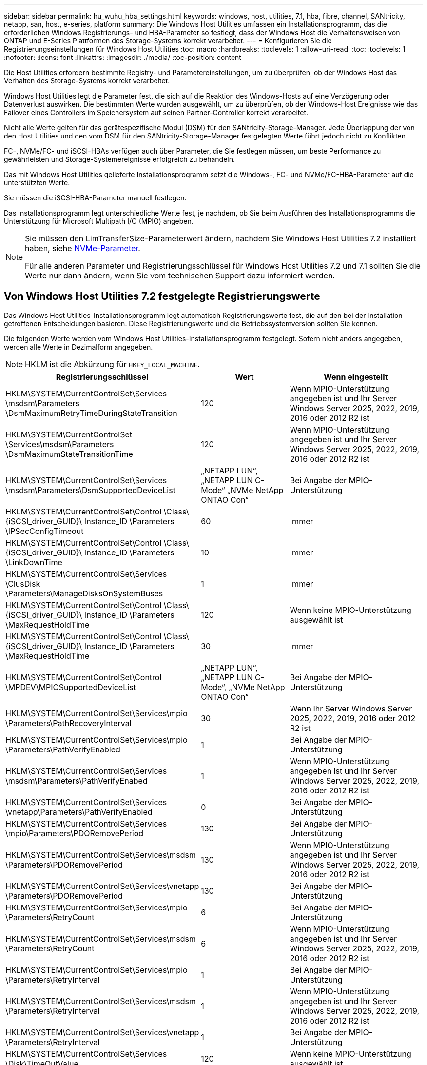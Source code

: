 ---
sidebar: sidebar 
permalink: hu_wuhu_hba_settings.html 
keywords: windows, host, utilities, 7.1, hba, fibre, channel, SANtricity, netapp, san, host, e-series, platform 
summary: Die Windows Host Utilities umfassen ein Installationsprogramm, das die erforderlichen Windows Registrierungs- und HBA-Parameter so festlegt, dass der Windows Host die Verhaltensweisen von ONTAP und E-Series Plattformen des Storage-Systems korrekt verarbeitet. 
---
= Konfigurieren Sie die Registrierungseinstellungen für Windows Host Utilities
:toc: macro
:hardbreaks:
:toclevels: 1
:allow-uri-read: 
:toc: 
:toclevels: 1
:nofooter: 
:icons: font
:linkattrs: 
:imagesdir: ./media/
:toc-position: content


[role="lead"]
Die Host Utilities erfordern bestimmte Registry- und Parametereinstellungen, um zu überprüfen, ob der Windows Host das Verhalten des Storage-Systems korrekt verarbeitet.

Windows Host Utilities legt die Parameter fest, die sich auf die Reaktion des Windows-Hosts auf eine Verzögerung oder Datenverlust auswirken. Die bestimmten Werte wurden ausgewählt, um zu überprüfen, ob der Windows-Host Ereignisse wie das Failover eines Controllers im Speichersystem auf seinen Partner-Controller korrekt verarbeitet.

Nicht alle Werte gelten für das gerätespezifische Modul (DSM) für den SANtricity-Storage-Manager. Jede Überlappung der von den Host Utilities und den vom DSM für den SANtricity-Storage-Manager festgelegten Werte führt jedoch nicht zu Konflikten.

FC-, NVMe/FC- und iSCSI-HBAs verfügen auch über Parameter, die Sie festlegen müssen, um beste Performance zu gewährleisten und Storage-Systemereignisse erfolgreich zu behandeln.

Das mit Windows Host Utilities gelieferte Installationsprogramm setzt die Windows-, FC- und NVMe/FC-HBA-Parameter auf die unterstützten Werte.

Sie müssen die iSCSI-HBA-Parameter manuell festlegen.

Das Installationsprogramm legt unterschiedliche Werte fest, je nachdem, ob Sie beim Ausführen des Installationsprogramms die Unterstützung für Microsoft Multipath I/O (MPIO) angeben.

[NOTE]
====
Sie müssen den LimTransferSize-Parameterwert ändern, nachdem Sie Windows Host Utilities 7.2 installiert haben, siehe <<nvme_parameters,NVMe-Parameter>>.

Für alle anderen Parameter und Registrierungsschlüssel für Windows Host Utilities 7.2 und 7.1 sollten Sie die Werte nur dann ändern, wenn Sie vom technischen Support dazu informiert werden.

====


== Von Windows Host Utilities 7.2 festgelegte Registrierungswerte

Das Windows Host Utilities-Installationsprogramm legt automatisch Registrierungswerte fest, die auf den bei der Installation getroffenen Entscheidungen basieren. Diese Registrierungswerte und die Betriebssystemversion sollten Sie kennen.

Die folgenden Werte werden vom Windows Host Utilities-Installationsprogramm festgelegt. Sofern nicht anders angegeben, werden alle Werte in Dezimalform angegeben.


NOTE: HKLM ist die Abkürzung für `HKEY_LOCAL_MACHINE`.

[cols="20,20,30"]
|===
| Registrierungsschlüssel | Wert | Wenn eingestellt 


| HKLM\SYSTEM\CurrentControlSet\Services \msdsm\Parameters \DsmMaximumRetryTimeDuringStateTransition | 120 | Wenn MPIO-Unterstützung angegeben ist und Ihr Server Windows Server 2025, 2022, 2019, 2016 oder 2012 R2 ist 


| HKLM\SYSTEM\CurrentControlSet \Services\msdsm\Parameters \DsmMaximumStateTransitionTime | 120 | Wenn MPIO-Unterstützung angegeben ist und Ihr Server Windows Server 2025, 2022, 2019, 2016 oder 2012 R2 ist 


| HKLM\SYSTEM\CurrentControlSet\Services \msdsm\Parameters\DsmSupportedDeviceList | „NETAPP LUN“, „NETAPP LUN C- Mode“ „NVMe NetApp ONTAO Con“ | Bei Angabe der MPIO-Unterstützung 


| HKLM\SYSTEM\CurrentControlSet\Control \Class\ {iSCSI_driver_GUID}\ Instance_ID \Parameters \IPSecConfigTimeout | 60 | Immer 


| HKLM\SYSTEM\CurrentControlSet\Control \Class\ {iSCSI_driver_GUID}\ Instance_ID \Parameters \LinkDownTime | 10 | Immer 


| HKLM\SYSTEM\CurrentControlSet\Services \ClusDisk \Parameters\ManageDisksOnSystemBuses | 1 | Immer 


| HKLM\SYSTEM\CurrentControlSet\Control \Class\ {iSCSI_driver_GUID}\ Instance_ID \Parameters \MaxRequestHoldTime | 120 | Wenn keine MPIO-Unterstützung ausgewählt ist 


| HKLM\SYSTEM\CurrentControlSet\Control \Class\ {iSCSI_driver_GUID}\ Instance_ID \Parameters \MaxRequestHoldTime | 30 | Immer 


| HKLM\SYSTEM\CurrentControlSet\Control \MPDEV\MPIOSupportedDeviceList | „NETAPP LUN“, „NETAPP LUN C- Mode“, „NVMe NetApp ONTAO Con“ | Bei Angabe der MPIO-Unterstützung 


| HKLM\SYSTEM\CurrentControlSet\Services\mpio \Parameters\PathRecoveryInterval | 30 | Wenn Ihr Server Windows Server 2025, 2022, 2019, 2016 oder 2012 R2 ist 


| HKLM\SYSTEM\CurrentControlSet\Services\mpio \Parameters\PathVerifyEnabled | 1 | Bei Angabe der MPIO-Unterstützung 


| HKLM\SYSTEM\CurrentControlSet\Services \msdsm\Parameters\PathVerifyEnabed | 1 | Wenn MPIO-Unterstützung angegeben ist und Ihr Server Windows Server 2025, 2022, 2019, 2016 oder 2012 R2 ist 


| HKLM\SYSTEM\CurrentControlSet\Services \vnetapp\Parameters\PathVerifyEnabled | 0 | Bei Angabe der MPIO-Unterstützung 


| HKLM\SYSTEM\CurrentControlSet\Services \mpio\Parameters\PDORemovePeriod | 130 | Bei Angabe der MPIO-Unterstützung 


| HKLM\SYSTEM\CurrentControlSet\Services\msdsm \Parameters\PDORemovePeriod | 130 | Wenn MPIO-Unterstützung angegeben ist und Ihr Server Windows Server 2025, 2022, 2019, 2016 oder 2012 R2 ist 


| HKLM\SYSTEM\CurrentControlSet\Services\vnetapp \Parameters\PDORemovePeriod | 130 | Bei Angabe der MPIO-Unterstützung 


| HKLM\SYSTEM\CurrentControlSet\Services\mpio \Parameters\RetryCount | 6 | Bei Angabe der MPIO-Unterstützung 


| HKLM\SYSTEM\CurrentControlSet\Services\msdsm \Parameters\RetryCount | 6 | Wenn MPIO-Unterstützung angegeben ist und Ihr Server Windows Server 2025, 2022, 2019, 2016 oder 2012 R2 ist 


| HKLM\SYSTEM\CurrentControlSet\Services\mpio \Parameters\RetryInterval | 1 | Bei Angabe der MPIO-Unterstützung 


| HKLM\SYSTEM\CurrentControlSet\Services\msdsm \Parameters\RetryInterval | 1 | Wenn MPIO-Unterstützung angegeben ist und Ihr Server Windows Server 2025, 2022, 2019, 2016 oder 2012 R2 ist 


| HKLM\SYSTEM\CurrentControlSet\Services\vnetapp \Parameters\RetryInterval | 1 | Bei Angabe der MPIO-Unterstützung 


| HKLM\SYSTEM\CurrentControlSet\Services \Disk\TimeOutValue | 120 | Wenn keine MPIO-Unterstützung ausgewählt ist 


| HKLM\SYSTEM\CurrentControlSet\Services\mpio \Parameters\UseCustomRecoveryIntervall | 1 | Wenn MPIO-Unterstützung angegeben ist und Ihr Server Windows Server 2025, 2022, 2019, 2016 oder 2012 R2 ist 
|===


=== NVMe-Parameter

Die folgenden NVMe Emulex Treiberparameter werden beim Installieren von Windows Host Utilities 7.2 aktualisiert:

* EnableNVMe = 1
* NVMEMode = 0
* LimTransferSize=1
+
Der LimTransferSize-Parameter wird automatisch auf „1“ gesetzt, wenn Sie Windows Host Utilities 7.2 installieren. Nach der Installation müssen Sie den LimTransferSize-Wert manuell auf „0“ ändern und den Server neu starten.





== Von Windows Host Utilities 7.1 festgelegte Registrierungswerte

Das Windows Host Utilities-Installationsprogramm legt automatisch Registrierungswerte fest, die auf den bei der Installation getroffenen Entscheidungen basieren. Diese Registrierungswerte, die Betriebssystemversion, sollten Sie kennen.

Die folgenden Werte werden vom Windows Host Utilities-Installationsprogramm festgelegt. Sofern nicht anders angegeben, werden alle Werte in Dezimalform angegeben.


NOTE: `HKLM` Ist die Abkürzung für `HKEY_LOCAL_MACHINE`.

[cols="~, 10, ~"]
|===
| Registrierungsschlüssel | Wert | Wenn eingestellt 


| HKLM\SYSTEM\CurrentControlSet\Services \msdsm\Parameters \DsmMaximumRetryTimeDuringStateTransition | 120 | Wenn die MPIO-Unterstützung angegeben ist und Ihr Server Windows Server 2016, 2012 R2, 2012, 2008 R2 oder 2008 ist, außer wenn Data ONTAP DSM erkannt wird 


| HKLM\SYSTEM\CurrentControlSet\Services \msdsm\Parameters \DsmMaximumStateTransitionTime | 120 | Wenn die MPIO-Unterstützung angegeben ist und Ihr Server Windows Server 2016, 2012 R2, 2012, 2008 R2 oder 2008 ist, außer wenn Data ONTAP DSM erkannt wird 


.2+| HKLM\SYSTEM\CurrentControlSet\Services\msdsm \Parameters\DsmSupportedDeviceList | „NETAPPLUN“ | Bei Angabe der MPIO-Unterstützung 


| „NETAPP LUN“, „NETAPP LUN C-MODE“ | Wenn MPIO unterstützt wird, außer wenn Data ONTAP DSM erkannt wird 


| HKLM\SYSTEM\CurrentControlSet\Control\Class \{iSCSI_driver_GUID}\ Instance_ID\Parameters \IPSecConfigTimeout | 60 | Immer, außer wenn Data ONTAP DSM erkannt wird 


| HKLM\SYSTEM\CurrentControlSet\Control \Class\{iSCSI_driver_GUID} \ Instance_ID\Parameters\LinkDownTime | 10 | Immer 


| HKLM\SYSTEM\CurrentControlSet\Services\ClusDisk \Parameters\ManageDisksOnSystemBuses | 1 | Immer, außer wenn Data ONTAP DSM erkannt wird 


.2+| HKLM\SYSTEM\CurrentControlSet\Control \Class\{iSCSI_driver_GUID} \ Instance_ID\Parameters\MaxRequestHoldTime | 120 | Wenn keine MPIO-Unterstützung ausgewählt ist 


| 30 | Immer, außer wenn Data ONTAP DSM erkannt wird 


.2+| HKLM\SYSTEM\CurrentControlSet \Control\MPDEV\MPIOSupportDeviceList | „NETAPP LUN“ | Bei Angabe der MPIO-Unterstützung 


| „NETAPP LUN“, „NETAPP LUN C-MODE“ | Wenn MPIO unterstützt wird, außer wenn Data ONTAP DSM erkannt wird 


| HKLM\SYSTEM\CurrentControlSet\Services\mpio \Parameters\PathRecoveryInterval | 40 | Wenn es sich bei Ihrem Server nur um Windows Server 2008, Windows Server 2008 R2, Windows Server 2012, Windows Server 2012 R2 oder Windows Server 2016 handelt 


| HKLM\SYSTEM\CurrentControlSet\Services\mpio \Parameters\PathVerifyEnabled | 0 | Wenn MPIO unterstützt wird, außer wenn Data ONTAP DSM erkannt wird 


| HKLM\SYSTEM\CurrentControlSet\Services\msdsm \Parameters\PathVerifyEnabed | 0 | Wenn MPIO unterstützt wird, außer wenn Data ONTAP DSM erkannt wird 


| HKLM\SYSTEM\CurrentControlSet\Services \msdsm\Parameters\PathVerifyEnabed | 0 | Wenn die MPIO-Unterstützung angegeben ist und Ihr Server Windows Server 2016, 2012 R2, 2012, 2008 R2 oder 2008 ist, außer wenn Data ONTAP DSM erkannt wird 


| HKLM\SYSTEM\CurrentControlSet\Services \msiscdsm\Parameters\PathVerifyEnabed | 0 | Wenn MPIO unterstützt wird und Ihr Server Windows Server 2003 ist, außer wenn Data ONTAP DSM erkannt wird 


| HKLM\SYSTEM\CurrentControlSet\Services\vnetapp \Parameter\PathVerifyEnabed | 0 | Wenn MPIO unterstützt wird, außer wenn Data ONTAP DSM erkannt wird 


| HKLM\SYSTEM\CurrentControlSet\Services\mpio \Parameters\PDORemovePeriod | 130 | Wenn MPIO unterstützt wird, außer wenn Data ONTAP DSM erkannt wird 


| HKLM\SYSTEM\CurrentControlSet\Services\msdsm \Parameters\PDORemovePeriod | 130 | Wenn die MPIO-Unterstützung angegeben ist und Ihr Server Windows Server 2016, 2012 R2, 2012, 2008 R2 oder 2008 ist, außer wenn Data ONTAP DSM erkannt wird 


| HKLM\SYSTEM\CurrentControlSet\Services\mscdsm \Parameters\PDORemovePeriod | 130 | Wenn MPIO unterstützt wird und Ihr Server Windows Server 2003 ist, außer wenn Data ONTAP DSM erkannt wird 


| HKLM\SYSTEM\CurrentControlSet\Services \vnetapp \Parameters\PDORemovePeriod | 130 | Wenn MPIO unterstützt wird, außer wenn Data ONTAP DSM erkannt wird 


| HKLM\SYSTEM\CurrentControlSet\Services \mpio\Parameters\RetryCount | 6 | Wenn MPIO unterstützt wird, außer wenn Data ONTAP DSM erkannt wird 


| HKLM\SYSTEM\CurrentControlSet\Services\msdsm \Parameters\RetryCount | 6 | Wenn die MPIO-Unterstützung angegeben ist und Ihr Server Windows Server 2016, 2012 R2, 2012, 2008 R2 oder 2008 ist, außer wenn Data ONTAP DSM erkannt wird 


| HKLM\SYSTEM\CurrentControlSet\Services \msiscdsm\Parameters\RetryCount | 6 | Wenn MPIO unterstützt wird und Ihr Server Windows Server 2003 ist, außer wenn Data ONTAP DSM erkannt wird 


| HKLM\SYSTEM\CurrentControlSet\Services \vnetapp\Parameter\RetryCount | 6 | Wenn MPIO unterstützt wird, außer wenn Data ONTAP DSM erkannt wird 


| HKLM\SYSTEM\CurrentControlSet\Services \mpio\Parameters\RetryInterval | 1 | Wenn MPIO unterstützt wird, außer wenn Data ONTAP DSM erkannt wird 


| HKLM\SYSTEM\CurrentControlSet\Services \msdsm\Parameters\RetryInterval | 1 | Wenn die MPIO-Unterstützung angegeben ist und Ihr Server Windows Server 2016, 2012 R2, 2012, 2008 R2 oder 2008 ist, außer wenn Data ONTAP DSM erkannt wird 


| HKLM\SYSTEM\CurrentControlSet\Services \vnetapp\Parameter\RetryIntervall | 1 | Wenn MPIO unterstützt wird, außer wenn Data ONTAP DSM erkannt wird 


.2+| HKLM\SYSTEM\CurrentControlSet \Services\Disk\TimeOutValue | 120 | Wenn keine MPIO-Unterstützung ausgewählt ist, außer wenn Data ONTAP DSM erkannt wird 


| 60 | Wenn MPIO unterstützt wird, außer wenn Data ONTAP DSM erkannt wird 


| HKLM\SYSTEM\CurrentControlSet\Services\mpio \Parameters\UseCustomRecoveryIntervall | 1 | Wenn Ihr Server Windows Server 2016, 2012 R2, 2012, 2008 R2 oder 2008 ist 
|===
Siehe https://docs.microsoft.com/en-us/troubleshoot/windows-server/performance/windows-registry-advanced-users["Microsoft-Dokumente"^] Für die Details des Registrierungsparameters.



== Die von Windows Host Utilities eingestellten FC HBA-Werte

Auf Systemen, die FC verwenden, legt das Host Utilities-Installationsprogramm die erforderlichen Zeitüberschreitungswerte für Emulex und QLogic FC HBAs fest.

Für Emulex FC-HBAs legt das Installationsprogramm die folgenden Parameter fest:

[role="tabbed-block"]
====
.Wenn MPIO ausgewählt ist
--
|===
| Eigenschaftstyp | Eigenschaftswert 


| LinkTimeOut | 1 


| NodeTimeOut | 10 
|===
--
.Wenn MPIO nicht ausgewählt ist
--
|===
| Eigenschaftstyp | Eigenschaftswert 


| LinkTimeOut | 30 


| NodeTimeOut | 120 
|===
--
====
Für QLogic FC-HBAs legt das Installationsprogramm die folgenden Parameter fest:

[role="tabbed-block"]
====
.Wenn MPIO ausgewählt ist
--
|===
| Eigenschaftstyp | Eigenschaftswert 


| LinkDownTimeOut | 1 


| PortDownRetryCount | 10 
|===
--
.Wenn MPIO nicht ausgewählt ist
--
|===
| Eigenschaftstyp | Eigenschaftswert 


| LinkDownTimeOut | 30 


| PortDownRetryCount | 120 
|===
--
====

NOTE: Die Namen der Parameter können je nach Programm leicht variieren.
Im QLogic QConvergeConsole-Programm wird beispielsweise der Parameter als angezeigt `Link Down Timeout`.
Die Host Utilities `fcconfig.ini` Datei zeigt diesen Parameter als entweder an `LinkDownTimeOut` Oder `MpioLinkDownTimeOut`, Abhängig davon, ob MPIO spezifiziert wird. Alle diese Namen beziehen sich jedoch auf denselben HBA-Parameter. Siehe https://www.broadcom.com/support/download-search["Emulex"^] Oder https://driverdownloads.qlogic.com/QLogicDriverDownloads_UI/Netapp_search.aspx["QLogic"^] Um mehr über die Timeout-Parameter zu erfahren.



=== Informieren Sie sich über die Änderungen der Host Utilities zu den FC HBA-Treibereinstellungen

Während der Installation der erforderlichen Emulex- oder QLogic-HBA-Treiber auf einem FC-System werden mehrere Parameter überprüft und in manchen Fällen geändert.

Die Host Utilities legen Werte für die folgenden Parameter fest, wenn MS DSM für Windows MPIO erkannt wird:

* LinkTimeOut – definiert die Länge der Zeit in Sekunden, die der Host-Port wartet, bevor die I/O wieder aufgenommen wird, nachdem eine physische Verbindung getrennt ist.
* NodeTimeOut – definiert die Länge der Zeit in Sekunden, bevor der Host-Port erkennt, dass eine Verbindung zum Zielgerät ausgefallen ist.


Überprüfen Sie beim Beheben von HBA-Problemen, ob diese Einstellungen über die richtigen Werte verfügen. Die richtigen Werte hängen von zwei Faktoren ab:

* Der HBA-Anbieter
* Ob Sie Multipathing-Software (MPIO) verwenden


Sie können die HBA-Einstellungen korrigieren, indem Sie die Reparatur-Option des Windows Host Utilities-Installationsprogramms ausführen.

[role="tabbed-block"]
====
.Emulex HBA-Treiber
--
Wenn Sie über ein FC-System verfügen, müssen Sie die Emulex HBA-Treibereinstellungen überprüfen. Diese Einstellungen müssen für jeden Port des HBA vorhanden sein.

.Schritte
. Öffnen Sie den OnCommand Manager.
. Wählen Sie den entsprechenden HBA aus der Liste aus und klicken Sie auf die Registerkarte *Treiberparameter*.
+
Die Treiberparameter werden angezeigt.

+
.. Wenn Sie die MPIO-Software verwenden, stellen Sie sicher, dass Sie über die folgenden Treibereinstellungen verfügen:
+
*** LinkTimeOut - 1
*** NodeTimeOut - 10


.. Wenn Sie keine MPIO-Software verwenden, stellen Sie sicher, dass Sie über die folgenden Treibereinstellungen verfügen:
+
*** LinkTimeOut - 30
*** NodeTimeOut - 120






--
.QLogic HBA-Treiber
--
Auf FC-Systemen müssen Sie die QLogic-HBA-Treibereinstellungen überprüfen. Diese Einstellungen müssen für jeden Port des HBA vorhanden sein.

.Schritte
. Öffnen Sie QConvergeConsole, und klicken Sie dann in der Symbolleiste auf *Verbinden*.
+
Das Dialogfeld *mit Host verbinden* wird angezeigt.

. Wählen Sie den entsprechenden Host aus der Liste aus, und wählen Sie dann *Connect*.
+
Im Bereich FC HBA wird eine Liste der HBAs angezeigt.

. Wählen Sie den entsprechenden HBA-Port aus der Liste aus, und wählen Sie dann die Registerkarte *Einstellungen* aus.
. Wählen Sie im Abschnitt *Einstellungen* > Einstellungen auswählen.
. Wenn Sie MPIO-Software verwenden, überprüfen Sie, ob Sie über die folgenden Treibereinstellungen verfügen:
+
** Link Down Timeout (linkdwnto) - 1
** Port Down Retry Count (Portdwnrc) - 10


. Wenn Sie die MPIO-Software nicht verwenden, überprüfen Sie, ob Sie über die folgenden Treibereinstellungen verfügen:
+
** Link Down Timeout (linkdwnto) - 30
** Port Down Retry Count (Portdwnrc) - 120




--
====